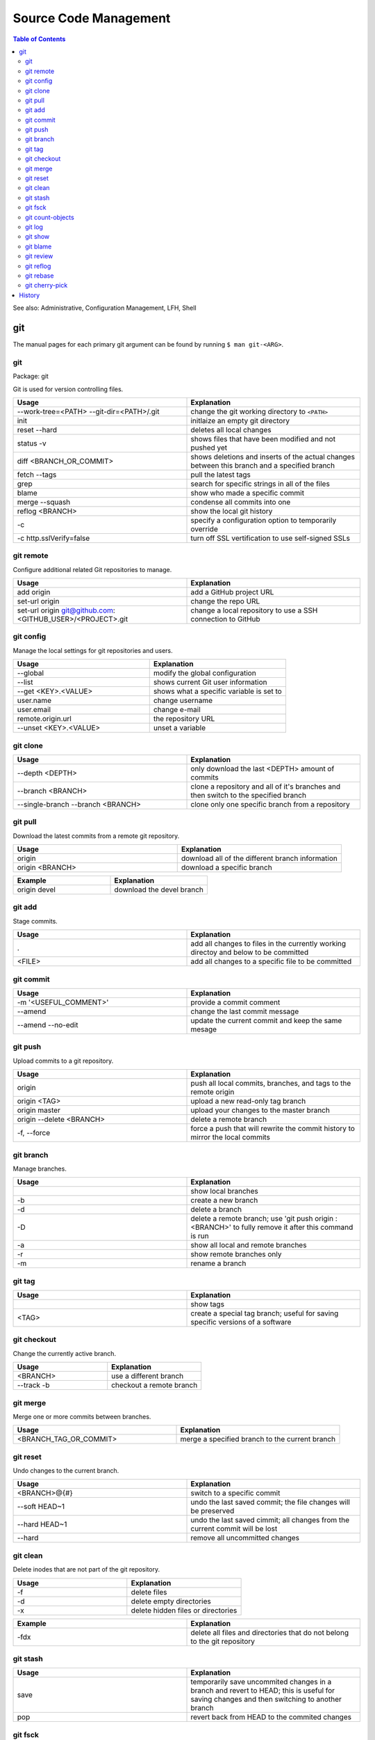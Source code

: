 Source Code Management
======================

.. contents:: Table of Contents

See also: Administrative, Configuration Management, LFH, Shell

git
---

The manual pages for each primary git argument can be found by running ``$ man git-<ARG>``.

git
~~~

Package: git

Git is used for version controlling files.

.. csv-table::
   :header: Usage, Explanation
   :widths: 20, 20

   "--work-tree=<PATH> --git-dir=<PATH>/.git", "change the git working directory to ``<PATH>``"
   "init", "initlaize an empty git directory"
   "reset --hard", "deletes all local changes"
   "status -v", "shows files that have been modified and not pushed yet"
   "diff <BRANCH_OR_COMMIT>", "shows deletions and inserts of the actual changes between this branch and a specified branch"
   "fetch --tags", "pull the latest tags"
   "grep", "search for specific strings in all of the files"
   "blame", "show who made a specific commit"
   "merge --squash", "condense all commits into one"
   "reflog <BRANCH>", "show the local git history"
   "-c", "specify a configuration option to temporarily override"
   "-c http.sslVerify=false", "turn off SSL vertification to use self-signed SSLs"

git remote
~~~~~~~~~~

Configure additional related Git repositories to manage.

.. csv-table::
   :header: Usage, Explanation
   :widths: 20, 20

   "add origin", "add a GitHub project URL"
   "set-url origin", "change the repo URL"
   "set-url origin git@github.com:<GITHUB_USER>/<PROJECT>.git", "change a local repository to use a SSH connection to GitHub"

git config
~~~~~~~~~~

Manage the local settings for git repositories and users.

.. csv-table::
   :header: Usage, Explanation
   :widths: 20, 20

   "--global", "modify the global configuration"
   "--list", "shows current Git user information"
   "--get <KEY>.<VALUE>", "shows what a specific variable is set to"
   "user.name", "change username"
   "user.email", "change e-mail"
   "remote.origin.url", "the repository URL"
   "--unset <KEY>.<VALUE>", "unset a variable"

git clone
~~~~~~~~~

.. csv-table::
   :header: Usage, Explanation
   :widths: 20, 20

   "--depth <DEPTH>", "only download the last <DEPTH> amount of commits"
   --branch <BRANCH>, clone a repository and all of it's branches and then switch to the specified branch
   --single-branch --branch <BRANCH>, clone only one specific branch from a repository

git pull
~~~~~~~~

Download the latest commits from a remote git repository.

.. csv-table::
   :header: Usage, Explanation
   :widths: 20, 20

   "origin", "download all of the different branch information"
   "origin <BRANCH>", "download a specific branch"

.. csv-table::
   :header: Example, Explanation
   :widths: 20, 20

   "origin devel", "download the devel branch"

git add
~~~~~~~

Stage commits.

.. csv-table::
   :header: Usage, Explanation
   :widths: 20, 20

   ".", "add all changes to files in the currently working directoy and below to be committed"
   "<FILE>", "add all changes to a specific file to be committed"

git commit
~~~~~~~~~~

.. csv-table::
   :header: Usage, Explanation
   :widths: 20, 20

   "-m '<USEFUL_COMMENT>'", "provide a commit comment"
   "--amend", "change the last commit message"
   --amend --no-edit, update the current commit and keep the same mesage

git push
~~~~~~~~

Upload commits to a git repository.

.. csv-table::
   :header: Usage, Explanation
   :widths: 20, 20

   "origin", "push all local commits, branches, and tags to the remote origin"
   "origin <TAG>", "upload a new read-only tag branch"
   "origin master", "upload your changes to the master branch"
   "origin --delete <BRANCH>", "delete a remote branch"
   "-f, --force", "force a push that will rewrite the commit history to mirror the local commits"

git branch
~~~~~~~~~~

Manage branches.

.. csv-table::
   :header: Usage, Explanation
   :widths: 20, 20

   "", "show local branches"
   "-b", "create a new branch"
   "-d", "delete a branch"
   "-D", "delete a remote branch; use 'git push origin :<BRANCH>' to fully remove it after this command is run"
   "-a", "show all local and remote branches"
   "-r", "show remote branches only"
   "-m", "rename a branch"

git tag
~~~~~~~

.. csv-table::
   :header: Usage, Explanation
   :widths: 20, 20

   "", "show tags"
   "<TAG>", "create a special tag branch; useful for saving specific versions of a software"

git checkout
~~~~~~~~~~~~

Change the currently active branch.

.. csv-table::
   :header: Usage, Explanation
   :widths: 20, 20

   "<BRANCH>", "use a different branch"
   "--track -b", "checkout a remote branch"

git merge
~~~~~~~~~

Merge one or more commits between branches.

.. csv-table::
   :header: Usage, Explanation
   :widths: 20, 20

   "<BRANCH_TAG_OR_COMMIT>", "merge a specified branch to the current branch"

git reset
~~~~~~~~~

Undo changes to the current branch.

.. csv-table::
   :header: Usage, Explanation
   :widths: 20, 20

   "<BRANCH>@{#}", "switch to a specific commit"
   "--soft HEAD~1", "undo the last saved commit; the file changes will be preserved"
   "--hard HEAD~1", "undo the last saved cimmit; all changes from the current commit will be lost"
   "--hard", "remove all uncommitted changes"

git clean
~~~~~~~~~~

Delete inodes that are not part of the git repository.

.. csv-table::
   :header: Usage, Explanation
   :widths: 20, 20

   -f, delete files
   -d, delete empty directories
   -x, delete hidden files or directories

.. csv-table::
   :header: Example, Explanation
   :widths: 20, 20

   -fdx, delete all files and directories that do not belong to the git repository

git stash
~~~~~~~~~

.. csv-table::
   :header: Usage, Explanation
   :widths: 20, 20

   "save", "temporarily save uncommited changes in a branch and revert to HEAD; this is useful for saving changes and then switching to another branch"
   "pop", "revert back from HEAD to the commited changes"

git fsck
~~~~~~~~

.. csv-table::
   :header: Usage, Explanation
   :widths: 20, 20

   "", "fix issues with the Git project by syncing against the remote branches"

git count-objects
~~~~~~~~~~~~~~~~~

Count the number of git objects.

.. csv-table::
   :header: Usage, Explanation
   :widths: 20, 20

   "-v", "verbose, show additional size information"
   "-H", "show the size in human readable format"

git log
~~~~~~~

Display the history of commits.

.. csv-table::
   :header: Usage, Explanation
   :widths: 20, 20

   "", "show the commit history of the current branch"
   "-p <FILE>", "show the commit history of only a specific file or directory"
   <BRANCH>, show the commit history for a specific branch

git show
~~~~~~~~

.. csv-table::
   :header: Usage, Explanation
   :widths: 20, 20

   <COMMIT_HASH>, show the patch/diff of a specific commit
   --pretty=full, "show the patch with the commit hash, author, and committer"
   --pretty=email, "show the patch with the required information to use git over e-mail (commit hash, author, author date, and subject line)"

git blame
~~~~~~~~~

.. csv-table::
   :header: Usage, Explanation
   :widths: 20, 20

   <FILE>, find the author and commit hash of each line of code within a file
   <BRANCH> <FILE>, look for commits from other branches (useful for merge conflicts)

git review
~~~~~~~~~~

Manage patches through the Gerrit gating platform.

.. csv-table::
   :header: Usage, Explanation
   :widths: 20, 20

   -s, automatically configure the local settings for gating jobs
   "", send a patch for testing and peer review
   -d <CHANGE_ID>, checkout a change-id from Gerrit

git reflog
~~~~~~~~~~

View all actions that were down to the local git repository. ``git checkout`` can be used to switch to a commit and/or recreate previous steps.

.. csv-table::
   :header: Usage, Explanation
   :widths: 20, 20

   "", view all of the local changes to and hisotry of the git repository

git rebase
~~~~~~~~~~

.. csv-table::
   :header: Usage, Explanation
   :widths: 20, 20

   <COMMIT>, add a commit from another branch to the current one
   --continue, "after fixing merge conflicts and doing a ``git add``, the rebase will be committed"
   --abort, revert changes from a cherry pick that has merge conflicts

git cherry-pick
~~~~~~~~~~~~~~~

.. csv-table::
   :header: Usage, Explanation
   :widths: 20, 20

   <COMMIT>, add a commit from another branch to the current one
   -x <COMMIT>, add a commit from another branch and reference the original commit hash at the bottom of the commit message
   --continue, "after fixing merge conflicts and doing a ``git add``, the cherry-pick will be committed"
   --abort, revert changes from a cherry pick that has merge conflicts

History
-------

-  `Latest <https://github.com/ekultails/rootpages/commits/master/src/commands/software_code_management.rst>`__
-  `< 2019.01.01 <https://github.com/ekultails/rootpages/commits/master/src/linux_commands/software_code_management.rst>`__
